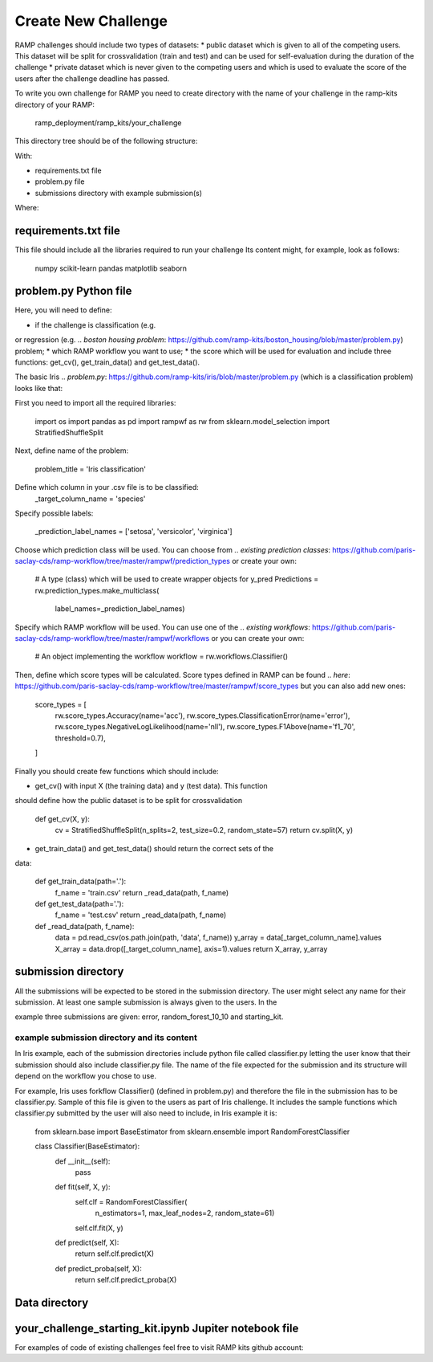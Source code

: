 ####################
Create New Challenge
####################
RAMP challenges should include two types of datasets: 
*  public dataset which is given to all of the competing users. This dataset
will be split for crossvalidation (train and test) and can be used for 
self-evaluation during the duration of the challenge
*  private dataset which is never given to the competing users and which is used 
to evaluate the score of the users after the challenge deadline has passed.

To write you own challenge for RAMP you need to create directory with the name 
of your challenge in the ramp-kits directory of your RAMP:

        ramp_deployment/ramp_kits/your_challenge

This directory tree should be of the following structure:

.. image:: _static/img/dir_structure.png

With:

*  requirements.txt file
*  problem.py file
*  submissions directory with example submission(s)

Where:

requirements.txt file
----------------------
This file should include all the libraries required to run your challenge
Its content might, for example, look as follows:

    numpy
    scikit-learn
    pandas
    matplotlib
    seaborn


problem.py Python file
----------------------
Here, you will need to define:

*  if the challenge is classification (e.g. 
.. `pollenating insects problem`: https://github.com/ramp-kits/pollenating_insects_3_simplified/blob/master/problem.py)
or regression (e.g.
.. `boston housing problem`: https://github.com/ramp-kits/boston_housing/blob/master/problem.py)
problem;
*  which RAMP workflow you want to use;
*  the score which will be used for evaluation
and include three functions: get_cv(), get_train_data() and get_test_data().

The basic Iris 
.. `problem.py`: https://github.com/ramp-kits/iris/blob/master/problem.py
(which is a classification problem) looks like that:

First you need to import all the required libraries:

    import os
    import pandas as pd
    import rampwf as rw
    from sklearn.model_selection import StratifiedShuffleSplit

Next, define name of the problem:

    problem_title = 'Iris classification'

Define which column in your .csv file is to be classified:
    _target_column_name = 'species'

Specify possible labels:

    _prediction_label_names = ['setosa', 'versicolor', 'virginica']

Choose which prediction class will be used. You can choose from 
.. `existing prediction classes`: https://github.com/paris-saclay-cds/ramp-workflow/tree/master/rampwf/prediction_types
or create your own:
    # A type (class) which will be used to create wrapper objects for y_pred
    Predictions = rw.prediction_types.make_multiclass(
        label_names=_prediction_label_names)

Specify which RAMP workflow will be used. You can use one of the 
.. `existing workflows`: https://github.com/paris-saclay-cds/ramp-workflow/tree/master/rampwf/workflows
or you can create your own:

    # An object implementing the workflow
    workflow = rw.workflows.Classifier()

Then, define which score types will be calculated. Score types defined in 
RAMP can be found 
.. `here`: https://github.com/paris-saclay-cds/ramp-workflow/tree/master/rampwf/score_types
but you can also add new ones:

    score_types = [
        rw.score_types.Accuracy(name='acc'),
        rw.score_types.ClassificationError(name='error'),
        rw.score_types.NegativeLogLikelihood(name='nll'),
        rw.score_types.F1Above(name='f1_70', threshold=0.7),
    ]

Finally you should create few functions which should include:

* get_cv() with input X (the training data) and y (test data). This function
should define how the public dataset is to be split for crossvalidation

    def get_cv(X, y):
        cv = StratifiedShuffleSplit(n_splits=2, test_size=0.2, random_state=57)
        return cv.split(X, y)

* get_train_data() and get_test_data() should return the correct sets of the 
data:

    def get_train_data(path='.'):
        f_name = 'train.csv'
        return _read_data(path, f_name)

    def get_test_data(path='.'):
        f_name = 'test.csv'
        return _read_data(path, f_name)

    def _read_data(path, f_name):
        data = pd.read_csv(os.path.join(path, 'data', f_name))
        y_array = data[_target_column_name].values
        X_array = data.drop([_target_column_name], axis=1).values
        return X_array, y_array

submission directory
--------------------
All the submissions will be expected to be stored in the submission directory. 
The user might select any name for their submission. At least one sample 
submission is always given to the users. In the 

.. `Iris`: https://github.com/ramp-kits/iris

example three submissions are given: error, random_forest_10_10 and 
starting_kit. 

example submission directory and its content
......................................
In Iris example, each of the submission directories include python file called 
classifier.py letting the user know that their submission should also include
classifier.py file. The name of the file expected for the submission and its 
structure will depend on the workflow you chose to use. 

For example, Iris uses forkflow Classifier() (defined in problem.py) and 
therefore the file in the submission has to be classifier.py. Sample of this 
file is given to the users as part of Iris challenge. It includes the sample 
functions which classifier.py submitted by the user will also need to include,
in Iris example it is:

    from sklearn.base import BaseEstimator
    from sklearn.ensemble import RandomForestClassifier


    class Classifier(BaseEstimator):
        def __init__(self):
            pass

        def fit(self, X, y):
            self.clf = RandomForestClassifier(
                n_estimators=1, max_leaf_nodes=2, random_state=61)
            self.clf.fit(X, y)

        def predict(self, X):
            return self.clf.predict(X)

        def predict_proba(self, X):
            return self.clf.predict_proba(X)

Data directory
--------------



your_challenge_starting_kit.ipynb Jupiter notebook file
-------------------------------------------------------


For examples of code of existing challenges feel free to visit RAMP kits github account:

.. _https://github.com/ramp-kits/: https://github.com/ramp-kits/
